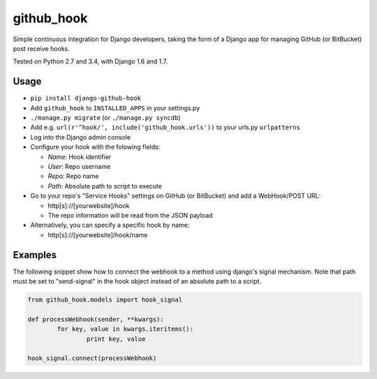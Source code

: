 github\_hook
============

Simple continuous integration for Django developers, taking the form of
a Django app for managing GitHub (or BitBucket) post receive hooks.

.. image:: https://travis-ci.org/sheppard/django-github-hook.svg?branch=master
    :target: https://travis-ci.org/sheppard/django-github-hook
.. image:: https://pypip.in/version/django-github-hook/badge.svg
    :target: https://pypi.python.org/pypi/django-github-hook

Tested on Python 2.7 and 3.4, with Django 1.6 and 1.7.

Usage
-----

-  ``pip install django-github-hook``
-  Add ``github_hook`` to ``INSTALLED_APPS`` in your settings.py
-  ``./manage.py migrate`` (or ``./manage.py syncdb``)
-  Add e.g. ``url(r'^hook/', include('github_hook.urls'))`` to your
   urls.py ``urlpatterns``
-  Log into the Django admin console
-  Configure your hook with the folowing fields:

   -  *Name*: Hook identifier
   -  *User*: Repo username
   -  *Repo*: Repo name
   -  *Path*: Absolute path to script to execute

-  Go to your repo's "Service Hooks" settings on GitHub (or BitBucket) and add a
   WebHook/POST URL:

   -  http[s]://[yourwebsite]/hook
   -  The repo information will be read from the JSON payload

-  Alternatively, you can specify a specific hook by name:

   -  http[s]://[yourwebsite]/hook/name


Examples
--------

The following snippet show how to connect the webhook to a method using django's signal mechanism.
Note that path must be set to "send-signal" in the hook object instead of an absolute path to a script.

.. code-block:: python

	from github_hook.models import hook_signal

	def processWebhook(sender, **kwargs):
		for key, value in kwargs.iteritems():
			print key, value
	
	hook_signal.connect(processWebhook)
	
